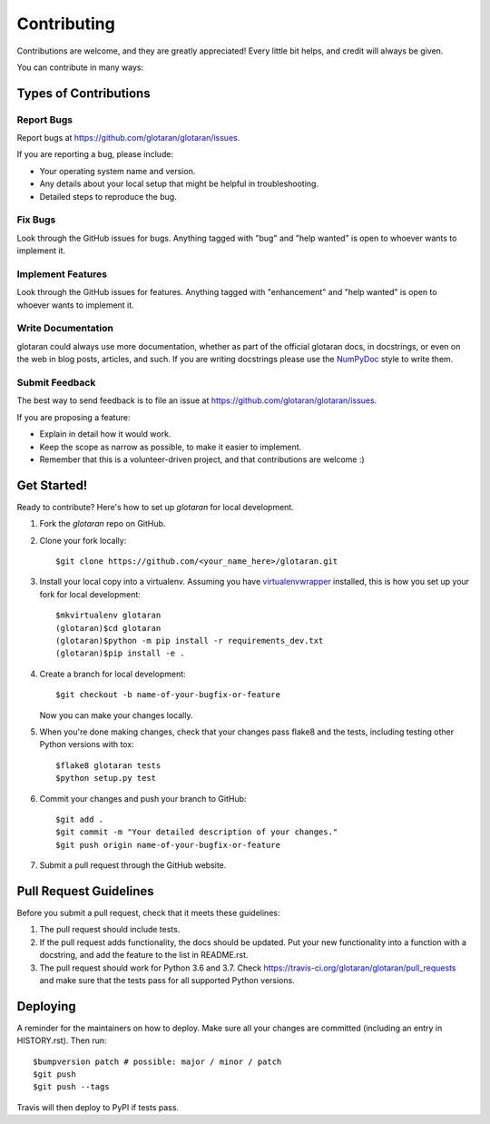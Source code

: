 .. highlight:: shell

============
Contributing
============

Contributions are welcome, and they are greatly appreciated! Every little bit
helps, and credit will always be given.

You can contribute in many ways:

Types of Contributions
----------------------

Report Bugs
~~~~~~~~~~~

Report bugs at https://github.com/glotaran/glotaran/issues.

If you are reporting a bug, please include:

* Your operating system name and version.
* Any details about your local setup that might be helpful in troubleshooting.
* Detailed steps to reproduce the bug.

Fix Bugs
~~~~~~~~

Look through the GitHub issues for bugs. Anything tagged with "bug" and "help
wanted" is open to whoever wants to implement it.

Implement Features
~~~~~~~~~~~~~~~~~~

Look through the GitHub issues for features. Anything tagged with "enhancement"
and "help wanted" is open to whoever wants to implement it.

Write Documentation
~~~~~~~~~~~~~~~~~~~

glotaran could always use more documentation, whether as part of the
official glotaran docs, in docstrings, or even on the web in blog posts,
articles, and such.
If you are writing docstrings please use the `NumPyDoc <https://numpydoc.readthedocs.io/en/latest/example.html/>`_ style to write them.

Submit Feedback
~~~~~~~~~~~~~~~

The best way to send feedback is to file an issue at https://github.com/glotaran/glotaran/issues.

If you are proposing a feature:

* Explain in detail how it would work.
* Keep the scope as narrow as possible, to make it easier to implement.
* Remember that this is a volunteer-driven project, and that contributions
  are welcome :)

.. _get-started:

Get Started!
------------

Ready to contribute? Here's how to set up `glotaran` for local development.

1. Fork the `glotaran` repo on GitHub.
2. Clone your fork locally::

    $git clone https://github.com/<your_name_here>/glotaran.git

3. Install your local copy into a virtualenv. Assuming you have
   `virtualenvwrapper <https://virtualenvwrapper.readthedocs.io/en/latest/>`_
   installed, this is how you set up your fork for local development::

    $mkvirtualenv glotaran
    (glotaran)$cd glotaran
    (glotaran)$python -m pip install -r requirements_dev.txt
    (glotaran)$pip install -e .

4. Create a branch for local development::

    $git checkout -b name-of-your-bugfix-or-feature

   Now you can make your changes locally.

5. When you're done making changes, check that your changes pass flake8 and the
   tests, including testing other Python versions with tox::

    $flake8 glotaran tests
    $python setup.py test

..
    Hopefully we can soon get all tests running with pytest and tox
    $tox
    $py.test


6. Commit your changes and push your branch to GitHub::

    $git add .
    $git commit -m "Your detailed description of your changes."
    $git push origin name-of-your-bugfix-or-feature

7. Submit a pull request through the GitHub website.

Pull Request Guidelines
-----------------------

Before you submit a pull request, check that it meets these guidelines:

1. The pull request should include tests.
2. If the pull request adds functionality, the docs should be updated. Put
   your new functionality into a function with a docstring, and add the
   feature to the list in README.rst.
3. The pull request should work for Python 3.6 and 3.7. Check
   https://travis-ci.org/glotaran/glotaran/pull_requests
   and make sure that the tests pass for all supported Python versions.

..
    Tips
    ----

    To run a subset of tests::

    $py.test tests.test_glotaran


Deploying
---------

A reminder for the maintainers on how to deploy.
Make sure all your changes are committed (including an entry in HISTORY.rst).
Then run::

$bumpversion patch # possible: major / minor / patch
$git push
$git push --tags

Travis will then deploy to PyPI if tests pass.
